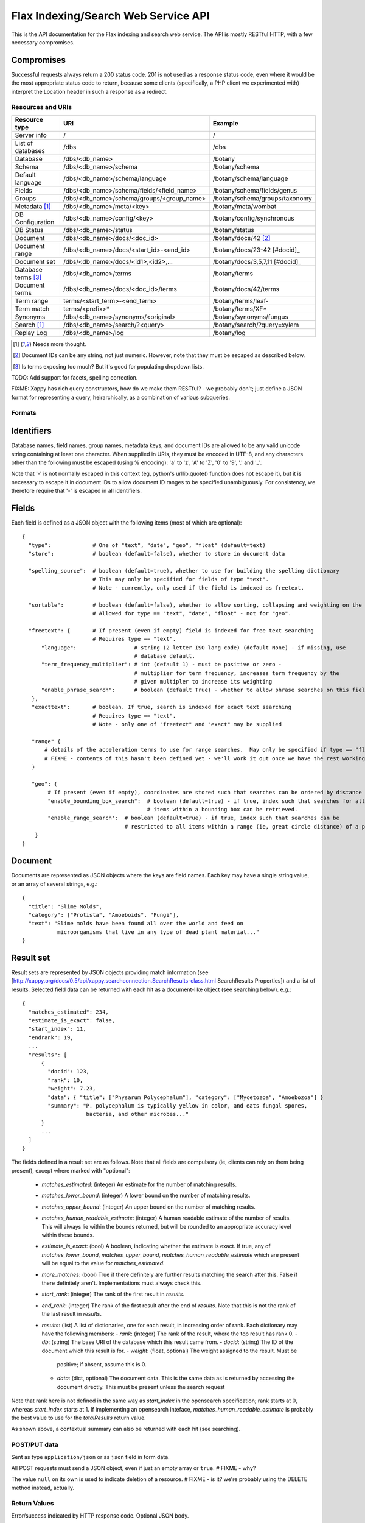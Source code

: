 ====================================
Flax Indexing/Search Web Service API
====================================

This is the API documentation for the Flax indexing and search web service.
The API is mostly RESTful HTTP, with a few necessary compromises.

Compromises
-----------

Successful requests always return a 200 status code.  201 is not used as a
response status code, even where it would be the most appropriate status code
to return, because some clients (specifically, a PHP client we experimented
with) interpret the Location header in such a response as a redirect.

Resources and URIs
==================

======================== ============================================== =================================
Resource type            URI                                            Example
======================== ============================================== =================================
Server info              /                                              /
------------------------ ---------------------------------------------- ---------------------------------
List of databases        /dbs                                           /dbs
------------------------ ---------------------------------------------- ---------------------------------
Database                 /dbs/<db_name>                                 /botany
------------------------ ---------------------------------------------- ---------------------------------
Schema                   /dbs/<db_name>/schema                          /botany/schema
------------------------ ---------------------------------------------- ---------------------------------
Default language         /dbs/<db_name>/schema/language                 /botany/schema/language
------------------------ ---------------------------------------------- ---------------------------------
Fields                   /dbs/<db_name>/schema/fields/<field_name>      /botany/schema/fields/genus
------------------------ ---------------------------------------------- ---------------------------------
Groups                   /dbs/<db_name>/schema/groups/<group_name>      /botany/schema/groups/taxonomy
------------------------ ---------------------------------------------- ---------------------------------
Metadata [#chk]_         /dbs/<db_name>/meta/<key>                      /botany/meta/wombat
------------------------ ---------------------------------------------- ---------------------------------
DB Configuration         /dbs/<db_name>/config/<key>                    /botany/config/synchronous
------------------------ ---------------------------------------------- ---------------------------------
DB Status                /dbs/<db_name>/status                          /botany/status
------------------------ ---------------------------------------------- ---------------------------------
Document                 /dbs/<db_name>/docs/<doc_id>                   /botany/docs/42 [#docids]_
------------------------ ---------------------------------------------- ---------------------------------
Document range           /dbs/<db_name>/docs/<start_id>-<end_id>        /botany/docs/23-42 [#docid]_
------------------------ ---------------------------------------------- ---------------------------------
Document set             /dbs/<db_name>/docs/<id1>,<id2>,...            /botany/docs/3,5,7,11 [#docid]_
------------------------ ---------------------------------------------- ---------------------------------
Database terms [#terms]_ /dbs/<db_name>/terms                           /botany/terms
------------------------ ---------------------------------------------- ---------------------------------
Document terms           /dbs/<db_name>/docs/<doc_id>/terms             /botany/docs/42/terms
------------------------ ---------------------------------------------- ---------------------------------
Term range                terms/<start_term>-<end_term>                 /botany/terms/leaf-
------------------------ ---------------------------------------------- ---------------------------------
Term match                terms/<prefix>*                               /botany/terms/XF*
------------------------ ---------------------------------------------- ---------------------------------
Synonyms                 /dbs/<db_name>/synonyms/<original>             /botany/synonyms/fungus
------------------------ ---------------------------------------------- ---------------------------------
Search [#chk]_           /dbs/<db_name>/search/?<query>                 /botany/search/?query=xylem
------------------------ ---------------------------------------------- ---------------------------------
Replay Log               /dbs/<db_name>/log                             /botany/log
======================== ============================================== =================================

.. [#chk] Needs more thought.

.. [#docids] Document IDs can be any string, not just numeric.  However, note that they must be escaped as described below.

.. [#terms] Is terms exposing too much? But it's good for populating dropdown lists.

TODO: Add support for facets, spelling correction.

FIXME: Xappy has rich query constructors, how do we make them RESTful? - we
probably don't; just define a JSON format for representing a query,
heirarchically, as a combination of various subqueries.

Formats
=======

Identifiers
-----------

Database names, field names, group names, metadata keys, and document IDs are
allowed to be any valid unicode string containing at least one character.  When
supplied in URIs, they must be encoded in UTF-8, and any characters other than
the following must be escaped (using % encoding): 'a' to 'z', 'A' to 'Z', '0'
to '9', '.' and '_'.

Note that '-' is not normally escaped in this context (eg, python's
urllib.quote() function does not escape it), but it is necessary to escape it
in document IDs to allow document ID ranges to be specified unambiguously.  For
consistency, we therefore require that '-' is escaped in all identifiers.

Fields
------

Each field is defined as a JSON object with the following items (most of which
are optional)::

  {
    "type":             # One of "text", "date", "geo", "float" (default=text)
    "store":            # boolean (default=false), whether to store in document data

    "spelling_source":  # boolean (default=true), whether to use for building the spelling dictionary
    			# This may only be specified for fields of type "text".
                        # Note - currently, only used if the field is indexed as freetext.

    "sortable":         # boolean (default=false), whether to allow sorting, collapsing and weighting on the field
                        # Allowed for type == "text", "date", "float" - not for "geo".

    "freetext": {       # If present (even if empty) field is indexed for free text searching
                        # Requires type == "text".
        "language":                  # string (2 letter ISO lang code) (default None) - if missing, use
                                     # database default.
        "term_frequency_multiplier": # int (default 1) - must be positive or zero -
                                     # multiplier for term frequency, increases term frequency by the
                                     # given multipler to increase its weighting
        "enable_phrase_search":      # boolean (default True) - whether to allow phrase searches on this field
     },
     "exacttext":       # boolean. If true, search is indexed for exact text searching
                        # Requires type == "text".
                        # Note - only one of "freetext" and "exact" may be supplied

     "range" {
         # details of the acceleration terms to use for range searches.  May only be specified if type == "float" and sortable == true.
         # FIXME - contents of this hasn't been defined yet - we'll work it out once we have the rest working.
     }

     "geo": {
          # If present (even if empty), coordinates are stored such that searches can be ordered by distance from a point.
          "enable_bounding_box_search":  # boolean (default=true) - if true, index such that searches for all
                                         # items within a bounding box can be retrieved.
          "enable_range_search':  # boolean (default=true) - if true, index such that searches can be
                                  # restricted to all items within a range (ie, great circle distance) of a point.
      }
  }

Document
--------

Documents are represented as JSON objects where the keys are field names. Each
key may have a single string value, or an array of several strings, e.g.::

  { 
    "title": "Slime Molds",
    "category": ["Protista", "Amoeboids", "Fungi"],
    "text": "Slime molds have been found all over the world and feed on 
             microorganisms that live in any type of dead plant material..."
  }

Result set
----------

Result sets are represented by JSON objects providing match information (see
[http://xappy.org/docs/0.5/api/xappy.searchconnection.SearchResults-class.html SearchResults Properties])
and a list of results. Selected field data can be returned with each hit as a document-like object (see searching below). e.g.::

  {
    "matches_estimated": 234,
    "estimate_is_exact": false,
    "start_index": 11,
    "endrank": 19,
    ...
    "results": [
        { 
          "docid": 123,
          "rank": 10, 
          "weight": 7.23, 
          "data": { "title": ["Physarum Polycephalum"], "category": ["Mycetozoa", "Amoebozoa"] }
          "summary": "P. polycephalum is typically yellow in color, and eats fungal spores, 
                      bacteria, and other microbes..."
        }
        ...
    ]
  }

The fields defined in a result set are as follows.  Note that all fields are
compulsory (ie, clients can rely on them being present), except where marked
with "optional":

 - `matches_estimated`: (integer) An estimate for the number of matching
   results.
 - `matches_lower_bound`: (integer) A lower bound on the number of matching
   results.
 - `matches_upper_bound`: (integer) An upper bound on the number of matching
   results.
 - `matches_human_readable_estimate`: (integer) A human readable estimate of
   the number of results.  This will always lie within the bounds returned, but
   will be rounded to an appropriate accuracy level within these bounds.
 - `estimate_is_exact`: (bool) A boolean, indicating whether the estimate is
   exact.  If true, any of `matches_lower_bound`, `matches_upper_bound`,
   `matches_human_readable_estimate` which are present will be equal to the
   value for `matches_estimated`.
 - `more_matches`: (bool) True if there definitely are further results matching
   the search after this.  False if there definitely aren't.  Implementations
   must always check this.
 - `start_rank`: (integer) The rank of the first result in `results`.
 - `end_rank`: (integer) The rank of the first result after the end of
   `results`.  Note that this is not the rank of the last result in `results`.
 - `results`: (list) A list of dictionaries, one for each result, in increasing
   order of rank.  Each dictionary may have the following members:
   - `rank`: (integer) The rank of the result, where the top result has rank 0.
   - `db`: (string) The base URI of the database which this result came from.
   - `docid`: (string) The ID of the document which this result is for.
   - `weight`: (float, optional) The weight assigned to the result.  Must be
     positive; if absent, assume this is 0.
   - `data`: (dict, optional) The document data.  This is the same data as is
     returned by accessing the document directly.  This must be present unless
     the search request 

Note that rank here is not defined in the same way as `start_index` in the
opensearch specification; rank starts at 0, whereas `start_index` starts at 1.
If implementing an opensearch inteface, `matches_human_readable_estimate` is
probably the best value to use for the `totalResults` return value.

As shown above, a contextual summary can also be returned with each hit (see searching).

POST/PUT data
=============

Sent as type ``application/json`` or as ``json`` field in form data.

All POST requests must send a JSON object, even if just an empty array or
``true``.  # FIXME - why?

The value ``null`` on its own is used to indicate deletion of a resource.
# FIXME - is it?  we're probably using the DELETE method instead, actually.

Return Values
=============

Error/success indicated by HTTP response code. Optional JSON body.

Database Methods
================

create database
---------------

Optional parameters:

 - overwrite: If 1, overwrite an existing database.  If 0 or omitted, give an
   error if the database already exists.
 - reopen: If 1, and database exists, do nothing.  If 0 or omitted, give an
   error if the database already exists.

e.g.::

    POST /dbs/<db_name>

If the database is sucessfully created, this will return a 200 response and true body.

delete database
---------------

Optional parameters:

 - allow_missing: If 1, and the database doesn't exist, do nothing.  If 0 or
   omitted, give an error if database doesn't exist.

e.g.::

    DELETE /dbs/<db_name>

get database info
-----------------

e.g.::

    GET /<db_name>

    returns { 'doccount': doccount, 'created': created_date, 'last_modified': last_modified_date }

Field Methods FIXME
===================

set field
---------

A field is created by posting a field description object (see above) to the field resource:

e.g.::

    POST /<db_name>/fields/<field_name>
    {field description object}

This only needs to be done when a database is first created.

get field
---------

e.g.::

    GET /<db_name>/fields/<field_name>
    {field description object}

delete field
------------

e.g.::

    DELETE /<db_name>/fields/<field_name>

get list of field names
-----------------------

e.g.::

    GET /<db_name>/fields

    returns [fieldname_1, fieldname_2, ...]


Group Methods
=============

Groups are provided to make it possible to do efficient searches over two or
more fields. Internally, these fields will be indexed with a single prefix, so
the group can be treated as a single field for searching.  Groups can either
contain ``freetext`` or ``exacttext`` fields, but not both.

create a group
--------------

e.g.::

    POST /<db_name>/groups/<group_name>
    [array of field names]

delete a group
--------------

e.g.::

    DELETE /<db_name>/groups/<group_name>

get fields in a group
---------------------

e.g.::

    GET /<db_name>/groups/<group_name>

    returns [array of field names]

get list of groups
------------------

e.g.::

    GET /<db_name>/groups

    returns [array of group names]

Metadata Methods
================

Document Methods
================

add/replace document
--------------------
e.g.::

    POST /<db_name>/docs/[<doc_id>]
    [document data]

``<doc_id>`` optional. Will create new document, or overwrite existing doc.

returns true (FIXME return doc_id? Might need to create UUID.)

delete document(s)
------------------

e.g.::

    DELETE /<db_name>/docs/<doc_id>|<doc_range>|<doc_set>

    Transactional; either all documents deleted without error, or none (but what errors could there be?) - database corruption, out of memory errors, networking errors (when we support multi-database backends), etc.

get document(s)
---------------

e.g.::

    GET /<db_name>/docs/<doc_id>|<doc_range>|<doc_set>

    returns {document} or [document list]


Multiple document transactions
==============================

Client-managed transactions
---------------------------

The single document operations listed above are committed immediately, so that
they are visible to searches. This is extremely inefficient for adding or
updating a large number of documents, but the Xapian transaction API does not
translate easily to a RESTful approach.

One solution is to allow POST and PUT to supply multiple documents, where the
document ID of each is included with the document data. The POST variant will
not overwrite existing documents, the PUT command will. A Xapian transaction is
started for the first document in the stream, and is committed at the end of
the stream. If an error occurs, the entire stream is aborted.

Since there may be very many documents in a transaction (10,000 is typical), we
do not want to have to store the whole list in memory on the client or the
server. Therefore we should use chunked encoding, and the server should read
docs from the open stream and add them as soon as they are available.

Client-managed transactions are not ideal for all applications, and so this
will have a lower priority than:

Server-managed transactions
---------------------------

This approach is not strictly RESTful but is pragmatic for most real-world
applications. The database can be set to asynchronous mode by setting the DB
configuration parameter ``synchronous`` to ``false`` (perhaps this should be
the default?)  When this is true, documents added to the database will not
necessarily be searchable immediately, but will be queued until the server
decides to add and commit them. This means that if there is an error adding
documents, the client will not be informed synchronously (however, the
documents *will* be validated synchronously as usual, so this is unlikely
to be a problem). 

Setting the ``synchronous`` flag to ``true`` will commit any pending
transactions as a side-effect, so the client could use this as a sort of sloppy
transactional control. 
 
Term Methods
============

Synonym Methods
===============

Search Methods
==============

The complicated stuff!

search/json
-----------
Search params are supplied as a POSTed JSON object, e.g.:

    {
        "startIndex":       1,
        "count":            10,
        "query_all":        "hippie zombie",
        "query_any":        "brussels muscles",
        "query_none":       "spider",
        "query_phrase":     "vegemite sandwich",
        "query_fields":     { "title":  "land down under" }
        "filters":          { "genre":  "pop",
                              "era":    "80s" }
    }

(query_fields and filters are essentially the same, except for using OP_AND and 
OP_FILTER respectively).


Defaults
--------

 * config file

